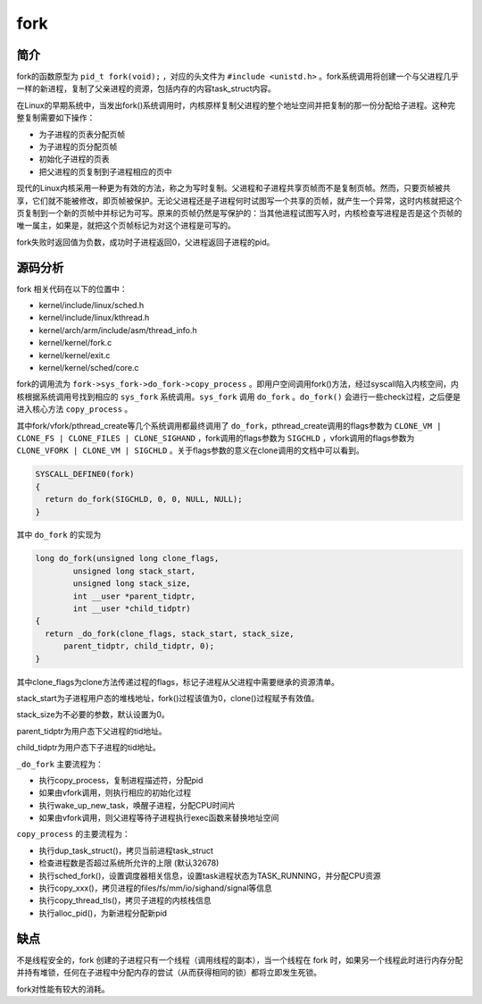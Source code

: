 fork
========================================

简介
----------------------------------------
fork的函数原型为 ``pid_t fork(void);`` ，对应的头文件为 ``#include <unistd.h>`` 。fork系统调用将创建一个与父进程几乎一样的新进程，复制了父亲进程的资源，包括内存的内容task_struct内容。

在Linux的早期系统中，当发出fork()系统调用时，内核原样复制父进程的整个地址空间并把复制的那一份分配给子进程。这种完整复制需要如下操作：

- 为子进程的页表分配页帧
- 为子进程的页分配页帧
- 初始化子进程的页表
- 把父进程的页复制到子进程相应的页中

现代的Linux内核采用一种更为有效的方法，称之为写时复制。父进程和子进程共享页帧而不是复制页帧。然而，只要页帧被共享，它们就不能被修改，即页帧被保护。无论父进程还是子进程何时试图写一个共享的页帧，就产生一个异常，这时内核就把这个页复制到一个新的页帧中并标记为可写。原来的页帧仍然是写保护的：当其他进程试图写入时，内核检查写进程是否是这个页帧的唯一属主，如果是，就把这个页帧标记为对这个进程是可写的。

fork失败时返回值为负数，成功时子进程返回0，父进程返回子进程的pid。

源码分析
----------------------------------------
fork 相关代码在以下的位置中：

- kernel/include/linux/sched.h
- kernel/include/linux/kthread.h
- kernel/arch/arm/include/asm/thread_info.h
- kernel/kernel/fork.c
- kernel/kernel/exit.c
- kernel/kernel/sched/core.c

fork的调用流为 ``fork->sys_fork->do_fork->copy_process`` 。即用户空间调用fork()方法，经过syscall陷入内核空间，内核根据系统调用号找到相应的 ``sys_fork`` 系统调用。``sys_fork`` 调用 ``do_fork`` 。``do_fork()`` 会进行一些check过程，之后便是进入核心方法 ``copy_process`` 。

其中fork/vfork/pthread_create等几个系统调用都最终调用了 ``do_fork``，pthread_create调用的flags参数为 ``CLONE_VM | CLONE_FS | CLONE_FILES | CLONE_SIGHAND`` ，fork调用的flags参数为 ``SIGCHLD`` ，vfork调用的flags参数为 ``CLONE_VFORK | CLONE_VM | SIGCHLD`` 。关于flags参数的意义在clone调用的文档中可以看到。

.. code-block:: cpp

    SYSCALL_DEFINE0(fork)
    {
      return do_fork(SIGCHLD, 0, 0, NULL, NULL);
    }

其中 ``do_fork`` 的实现为

.. code-block:: cpp

    long do_fork(unsigned long clone_flags,
            unsigned long stack_start,
            unsigned long stack_size,
            int __user *parent_tidptr,
            int __user *child_tidptr)
    {
      return _do_fork(clone_flags, stack_start, stack_size,
          parent_tidptr, child_tidptr, 0);
    }

其中clone_flags为clone方法传递过程的flags，标记子进程从父进程中需要继承的资源清单。

stack_start为子进程用户态的堆栈地址，fork()过程该值为0，clone()过程赋予有效值。

stack_size为不必要的参数，默认设置为0。

parent_tidptr为用户态下父进程的tid地址。

child_tidptr为用户态下子进程的tid地址。

``_do_fork`` 主要流程为：

- 执行copy_process，复制进程描述符，分配pid
- 如果由vfork调用，则执行相应的初始化过程
- 执行wake_up_new_task，唤醒子进程，分配CPU时间片
- 如果由vfork调用，则父进程等待子进程执行exec函数来替换地址空间

``copy_process`` 的主要流程为：

- 执行dup_task_struct()，拷贝当前进程task_struct
- 检查进程数是否超过系统所允许的上限 (默认32678)
- 执行sched_fork()，设置调度器相关信息，设置task进程状态为TASK_RUNNING，并分配CPU资源
- 执行copy_xxx()，拷贝进程的files/fs/mm/io/sighand/signal等信息
- 执行copy_thread_tls()，拷贝子进程的内核栈信息
- 执行alloc_pid()，为新进程分配新pid

缺点
----------------------------------------
不是线程安全的，fork 创建的子进程只有一个线程（调用线程的副本），当一个线程在 fork 时，如果另一个线程此时进行内存分配并持有堆锁，任何在子进程中分配内存的尝试（从而获得相同的锁）都将立即发生死锁。

fork对性能有较大的消耗。
